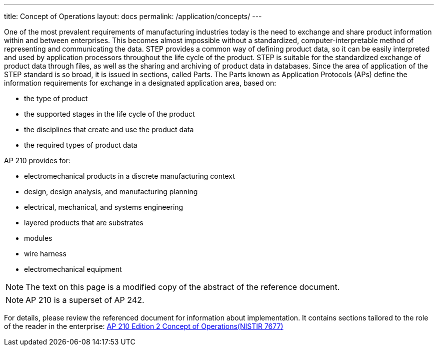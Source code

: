 ---
title: Concept of Operations
layout: docs
permalink: /application/concepts/
---

One of the most prevalent requirements of manufacturing industries today is the
need to exchange and share product information within and between enterprises.
This becomes almost impossible without a standardized, computer-interpretable
method of representing and communicating the data. STEP provides a common way of
defining product data, so it can be easily interpreted and used by application
processors throughout the life cycle of the product. STEP is suitable for the
standardized exchange of product data through files, as well as the sharing and
archiving of product data in databases. Since the area of application of the
STEP standard is so broad, it is issued in sections, called Parts. The Parts
known as Application Protocols (APs) define the information requirements for
exchange in a designated application area, based on:

* the type of product
* the supported stages in the life cycle of the product
* the disciplines that create and use the product data
* the required types of product data

AP 210 provides for:

* electromechanical products in a discrete manufacturing context
* design, design analysis, and manufacturing planning
* electrical, mechanical, and systems engineering
* layered products that are substrates
* modules
* wire harness
* electromechanical equipment

NOTE: The text on this page is a modified copy of the abstract of the reference document.

NOTE: AP 210 is a superset of AP 242.

For details, please review the referenced document for information about implementation. It contains sections
 tailored to the role of the reader in the enterprise:
link:https://tsapps.nist.gov/publication/get_pdf.cfm?pub_id=905123[AP 210 Edition 2 Concept of Operations(NISTIR 7677)]

